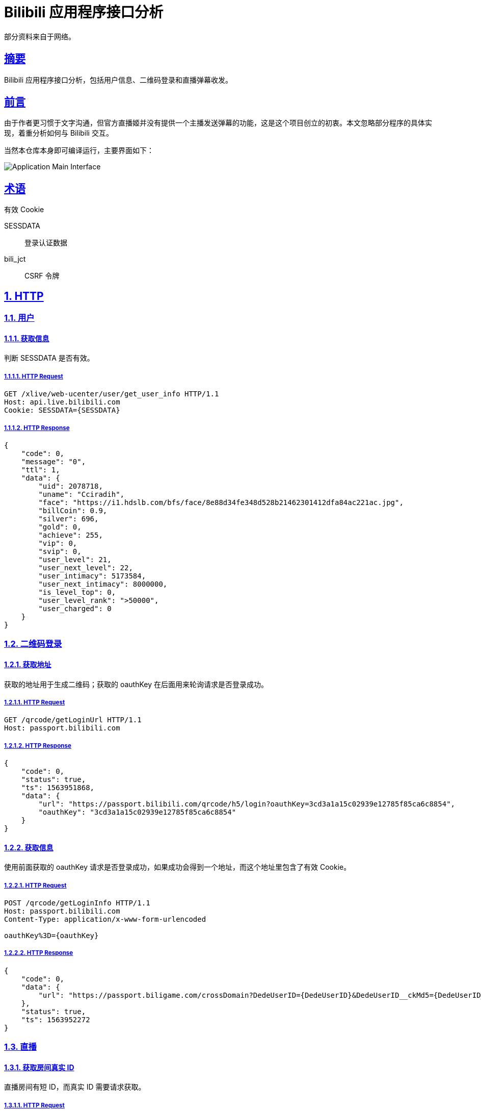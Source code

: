 = Bilibili 应用程序接口分析

:author: Cciradih
:email: <mountain@cciradih.top>
:sectanchors:
:sectlinks:
:sectnums:
:sectnumlevels: 5
:toc:
:toc-title: 目录
:toclevels: 5
:appendix-caption: 附录
:source-highlighter: highlightjs

部分资料来自于网络。

[abstract]
== 摘要

Bilibili 应用程序接口分析，包括用户信息、二维码登录和直播弹幕收发。

[preface]
== 前言

由于作者更习惯于文字沟通，但官方直播姬并没有提供一个主播发送弹幕的功能，这是这个项目创立的初衷。本文忽略部分程序的具体实现，着重分析如何与 Bilibili 交互。

当然本仓库本身即可编译运行，主要界面如下：

image::application-main-interface.png[Application Main Interface]

[glossary]
== 术语

有效 Cookie

SESSDATA:: 登录认证数据
bili_jct:: CSRF 令牌

== HTTP

=== 用户

==== 获取信息

判断 SESSDATA 是否有效。

===== HTTP Request

[source,http]
----
GET /xlive/web-ucenter/user/get_user_info HTTP/1.1
Host: api.live.bilibili.com
Cookie: SESSDATA={SESSDATA}
----

===== HTTP Response

[source,json]
----
{
    "code": 0,
    "message": "0",
    "ttl": 1,
    "data": {
        "uid": 2078718,
        "uname": "Cciradih",
        "face": "https://i1.hdslb.com/bfs/face/8e88d34fe348d528b21462301412dfa84ac221ac.jpg",
        "billCoin": 0.9,
        "silver": 696,
        "gold": 0,
        "achieve": 255,
        "vip": 0,
        "svip": 0,
        "user_level": 21,
        "user_next_level": 22,
        "user_intimacy": 5173584,
        "user_next_intimacy": 8000000,
        "is_level_top": 0,
        "user_level_rank": ">50000",
        "user_charged": 0
    }
}
----

=== 二维码登录

==== 获取地址

获取的地址用于生成二维码；获取的 oauthKey 在后面用来轮询请求是否登录成功。

===== HTTP Request

[source,http]
----
GET /qrcode/getLoginUrl HTTP/1.1
Host: passport.bilibili.com
----

===== HTTP Response

[source,json]
----
{
    "code": 0,
    "status": true,
    "ts": 1563951868,
    "data": {
        "url": "https://passport.bilibili.com/qrcode/h5/login?oauthKey=3cd3a1a15c02939e12785f85ca6c8854",
        "oauthKey": "3cd3a1a15c02939e12785f85ca6c8854"
    }
}
----

==== 获取信息

使用前面获取的 oauthKey 请求是否登录成功，如果成功会得到一个地址，而这个地址里包含了有效 Cookie。

===== HTTP Request

[source,http]
----
POST /qrcode/getLoginInfo HTTP/1.1
Host: passport.bilibili.com
Content-Type: application/x-www-form-urlencoded

oauthKey%3D={oauthKey}
----

===== HTTP Response

[source,json]
----
{
    "code": 0,
    "data": {
        "url": "https://passport.biligame.com/crossDomain?DedeUserID={DedeUserID}&DedeUserID__ckMd5={DedeUserID__ckMd5}&Expires={Expires}&SESSDATA={SESSDATA}&bili_jct={bili_jct}&gourl={gourl}"
    },
    "status": true,
    "ts": 1563952272
}
----

=== 直播

==== 获取房间真实 ID

直播房间有短 ID，而真实 ID 需要请求获取。

===== HTTP Request

[source,http]
----
GET /room_ex/v1/RoomNews/get?roomid=1 HTTP/1.1
Host: api.live.bilibili.com
----

===== HTTP Response

[source,json]
----
{
    "code": 0,
    "msg": "ok",
    "message": "ok",
    "data": {
        "roomid": "5440",
        "uid": "9617619",
        "content": "7月27日-7月28日，虚拟主播冰火歌合战第二季正式开始！",
        "ctime": "2019-07-21 20:27:23",
        "status": "0",
        "uname": "哔哩哔哩直播"
    }
}
----

==== 弹幕

===== 地址

弹幕的接收有 CDN。

====== HTTP Request

[source,http]
----
GET /room/v1/Danmu/getConf HTTP/1.1
Host: api.live.bilibili.com
----

====== HTTP Response

[source,json]
----
{
    "code": 0,
    "msg": "ok",
    "message": "ok",
    "data": {
        "refresh_row_factor": 0.125,
        "refresh_rate": 100,
        "max_delay": 5000,
        "port": 2243,
        "host": "broadcastlv.chat.bilibili.com",
        "host_server_list": [
            {
                "host": "hw-bj-live-comet-04.chat.bilibili.com",
                "port": 2243,
                "wss_port": 443,
                "ws_port": 2244
            },
            {
                "host": "tx-sh3-live-comet-02.chat.bilibili.com",
                "port": 2243,
                "wss_port": 443,
                "ws_port": 2244
            },
            {
                "host": "broadcastlv.chat.bilibili.com",
                "port": 2243,
                "wss_port": 443,
                "ws_port": 2244
            }
        ],
        "server_list": [
            {
                "host": "119.3.230.113",
                "port": 2243
            },
            {
                "host": "172.81.242.32",
                "port": 2243
            },
            {
                "host": "broadcastlv.chat.bilibili.com",
                "port": 2243
            },
            {
                "host": "119.3.230.113",
                "port": 80
            },
            {
                "host": "172.81.242.32",
                "port": 80
            },
            {
                "host": "broadcastlv.chat.bilibili.com",
                "port": 80
            }
        ],
        "token": "fd_p14b6DWTP4yyqlGuq3lzKvq69q-ZKsiVmQAF7xlpIa7vBG2fslpI3Y3_1_ufrqARqviCookpSub7tLUOu4V6fYUKKHSAA"
    }
}
----

===== 发送

发送需要 SESSDATA 和 bili_jct，返回值没有什么信息，可以忽略。

====== HTTP Request

[source,http]
----
POST /msg/send HTTP/1.1
Host: api.live.bilibili.com
Cookie: SESSDATA=4dd2810a,1566544272,764f8471
Content-Type: application/x-www-form-urlencoded

color=1&fontsize=1&mode=1&msg={msg}&rnd=1&roomid={roomid}&bubble=0&csrf_token={bili_jct}&csrf={bili_jct}
----

====== HTTP Response

[source,json]
----
{
    "code": 0,
    "data": [],
    "message": "",
    "msg": ""
}
----

== WebSocket

=== 弹幕

==== 接收

接收弹幕使用的是 WebSocket，也是本文的重难点。

[dedication]
== 感谢

- https://github.com/Numeration[Numeration 的 GitHub]

[bibliography]
== 引用

- Andy Hunt & Dave Thomas.
The Pragmatic Programmer:
From Journeyman to Master.
Addison-Wesley.
1999.
- Erich Gamma, Richard Helm, Ralph Johnson & John Vlissides.
Design Patterns:
Elements of Reusable Object-Oriented Software.
Addison-Wesley. 1994.

[appendix]
== 许可

- 源码采用 https://www.gnu.org/licenses/gpl-3.0.zh-cn.html[GNU 通用公共许可证] 进行许可。
- 作品采用 https://creativecommons.org/licenses/by-nc-sa/4.0/[知识共享署名-非商业性使用-相同方式共享 4.0 国际许可协议] 进行许可。

[colophon]
== 版权

© 2016 - 2019 Cciradih.top love with Aroma.

